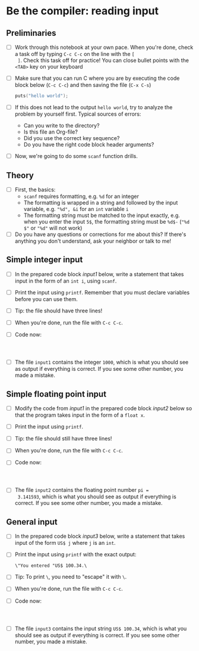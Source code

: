 * Be the compiler: reading input
** Preliminaries

   * [ ] Work through this notebook at your own pace. When you're done,
     check a task off by typing ~C-c C-c~ on the line with the ~[
     ]~. Check this task off for practice! You can close bullet points
     with the ~<TAB>~  key on your keyboard

   * [ ] Make sure that you can run C where you are by executing the
     code block below (~C-c C-c~) and then saving the file (~C-x C-s~)
     #+name: helloworld
     #+begin_src C :main yes :includes <stdio.h>
       puts("hello world");
     #+end_src

   * [ ] If this does not lead to the output ~hello world~, try to
     analyze the problem by yourself first. Typical sources of errors:
     - Can you write to the directory?
     - Is this file an Org-file?
     - Did you use the correct key sequence?
     - Do you have the right code block header arguments?

   * [ ] Now, we're going to do some ~scanf~ function drills.

** Theory

   * [ ] First, the basics:
     - ~scanf~ requires formatting, e.g. ~%d~ for an integer
     - The formatting is wrapped in a string and followed by the input
       variable, e.g. ~"%d", &i~ for an ~int~ variable ~i~
     - The formatting string must be matched to the input exactly,
       e.g. when you enter the input ~5$~, the formatting string must
       be ~%d$-~ (~"%d $"~ or ~"%d"~ will not work)

   * [ ] Do you have any questions or corrections for me about this? If
     there's anything you don't understand, ask your neighbor or talk
     to me!

** Simple integer input

   * [ ] In the prepared code block [[input1]] below, write a statement
     that takes input in the form of an ~int i~, using ~scanf~.

   * [ ] Print the input using ~printf~. Remember that you must
     declare variables before you can use them.

   * [ ] Tip: the file should have three lines!

   * [ ] When you're done, run the file with ~C-c C-c~.

   * [ ] Code now:
     #+name: input1
     #+begin_src C :main yes :includes <stdio.h> :tangle input1.c :cmdline < input1



        #+end_src

   * [ ] The file ~input1~ contains the integer ~1000~, which is what
     you should see as output if everything is correct. If you see
     some other number, you made a mistake.

** Simple floating point input

   * [ ] Modify the code from [[input1]] in the prepared code block [[input2]] below
     so that the program takes input in the form of a ~float x~.

   * [ ] Print the input using ~printf~.

   * [ ] Tip: the file should still have three lines!

   * [ ] When you're done, run the file with ~C-c C-c~.

   * [ ] Code now:
     #+name: input2
     #+begin_src C :main yes :includes <stdio.h> :tangle input2.c :cmdline < input2



        #+end_src

   * [ ] The file ~input2~ contains the floating point number ~pi =
     3.141593~, which is what you should see as output if everything
     is correct. If you see some other number, you made a mistake.
     
** General input

   * [ ] In the prepared code block [[input3]] below, write a statement
     that takes input of the form ~US$ j~ where ~j~ is an ~int~.

   * [ ] Print the input using ~printf~ with the exact output:
     #+begin_example
     \"You entered "US$ 100.34.\
     #+end_example

   * [ ] Tip: To print ~\~, you need to "escape" it with ~\~.

   * [ ] When you're done, run the file with ~C-c C-c~.

   * [ ] Code now:
     #+name: input3
     #+begin_src C :main yes :includes <stdio.h> :tangle input3.c :cmdline < input3



        #+end_src

   * [ ] The file ~input3~ contains the input string ~US$ 100.34~, which is what
     you should see as output if everything is correct. If you see
     some other number, you made a mistake.

